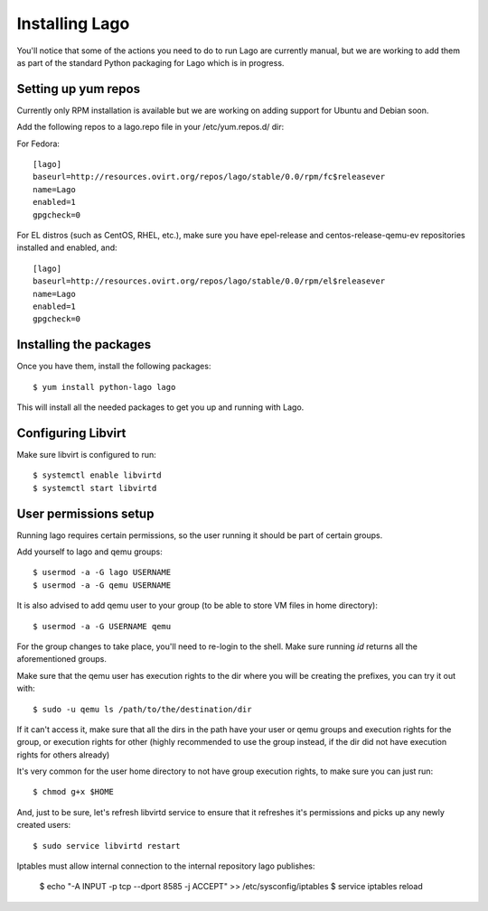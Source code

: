 Installing Lago
---------------

You'll notice that some of the actions you need to do to run Lago are
currently manual, but we are working to add them as part of the standard
Python packaging for Lago which is in progress.

Setting up yum repos
^^^^^^^^^^^^^^^^^^^^
Currently only RPM installation is available but we are working on adding support for Ubuntu and Debian soon.

Add the following repos to a lago.repo file in your /etc/yum.repos.d/ dir:

For Fedora::

  [lago]
  baseurl=http://resources.ovirt.org/repos/lago/stable/0.0/rpm/fc$releasever
  name=Lago
  enabled=1
  gpgcheck=0

For EL distros (such as CentOS, RHEL, etc.), make sure you have epel-release
and centos-release-qemu-ev repositories installed and enabled, and::

  [lago]
  baseurl=http://resources.ovirt.org/repos/lago/stable/0.0/rpm/el$releasever
  name=Lago
  enabled=1
  gpgcheck=0


.. todo:: point to the release rpm once it's implemented, and use gpgcheck=1

Installing the packages
^^^^^^^^^^^^^^^^^^^^^^^

Once you have them, install the following packages::

   $ yum install python-lago lago

This will install all the needed packages to get you up and running with Lago.

Configuring Libvirt
^^^^^^^^^^^^^^^^^^^
Make sure libvirt is configured to run::

        $ systemctl enable libvirtd
        $ systemctl start libvirtd


User permissions setup
^^^^^^^^^^^^^^^^^^^^^^

Running lago requires certain permissions, so the user running it should be
part of certain groups.

Add yourself to lago and qemu groups::

    $ usermod -a -G lago USERNAME
    $ usermod -a -G qemu USERNAME

It is also advised to add qemu user to your group (to be able to store VM files
in home directory)::

    $ usermod -a -G USERNAME qemu

For the group changes to take place, you'll need to re-login to the shell.
Make sure running `id` returns all the aforementioned groups.

Make sure that the qemu user has execution rights to the dir where you will be
creating the prefixes, you can try it out with::

    $ sudo -u qemu ls /path/to/the/destination/dir

If it can't access it, make sure that all the dirs in the path have your user
or qemu groups and execution rights for the group, or execution rights for
other (highly recommended to use the group instead, if the dir did not have
execution rights for others already)

It's very common for the user home directory to not have group execution
rights, to make sure you can just run::

    $ chmod g+x $HOME

And, just to be sure, let's refresh libvirtd service to ensure that it
refreshes it's permissions and picks up any newly created users::

    $ sudo service libvirtd restart

Iptables must allow internal connection to the internal repository lago publishes:

    $ echo "-A INPUT -p tcp --dport 8585 -j ACCEPT" >> /etc/sysconfig/iptables
    $ service iptables reload
